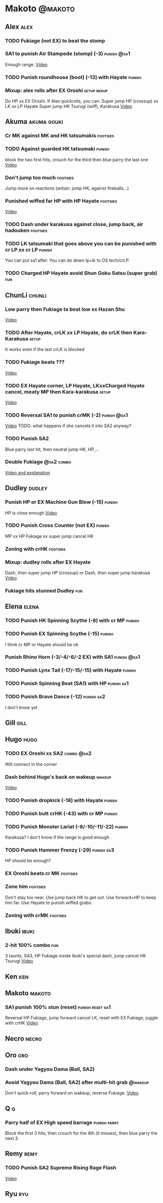 * Makoto							    :@makoto:
** Alex								       :alex:
*** TODO Fukiage (not EX) to beat the stomp
*** SA1 to punish Air Stampede (stomp) (-3)                     :punish:@sa1:
    Enough range.
    [[https://youtu.be/MOCVDPE6dV0?t=8m51s][Video]]

*** TODO Punish roundhouse (boot) (-13) with Hayate 		     :punish:
*** Mixup: alex rolls after EX Oroshi				:setup:mixup:
    Do HP xx EX Oroshi. If Alex quickrolls, you can:
    Super jump HP (crossup) xx LK xx LP Hayate
    Super jump HK Tsurugi (wiff), Karakusa
    [[https://twitter.com/murakamigouki/status/807970551809470466][Video]]

** Akuma							:akuma:gouki:
*** Cr MK against MK and HK tatsumakis				   :footsies:
*** TODO Against guarded HK tatsumaki				     :punish:
    block the two first hits, crouch for the third then blue parry the last one
    [[https://youtu.be/40sXfFua38M?t=3m34s][Video]]
    
*** Don't jump too much						   :footsies:
    Jump more on reactions (antiair: jump HK, against fireballs...)

*** Punished wiffed far HP with HP Hayate			   :footsies:
    [[https://youtu.be/40sXfFua38M?t=7m37s][Video]]

*** TODO Dash under karakusa against close, jump back, air hadouken :footsies:
*** TODO LK tatsumaki that goes above you can be punished with cr LP xx cr LP :punish:
    You can put sa1 after.
    You can do down lp+lk to OS tech/crLP.

*** TODO Charged HP Hayate avoid Shun Goku Satsu (super grab)		:fun:
** ChunLi							     :chunli:
*** Low parry then Fukiage to beat low xx Hazan Shu
[[https://www.youtube.com/watch?v=YwrjU4wsoy0&feature=youtu.be&t=10m50s][Video]]

*** TODO After Hayate, crLK xx LP Hayate, do crLK then Kara-Karakusa  :setup:
    It works even if the last crLK is blocked

*** TODO Fukiage beats ???
    [[https://youtu.be/E0J9J87JL7s?t=9m18s][Video]]

*** TODO EX Hayate corner, LP Hayate, LKxxCharged Hayate cancel, meaty MP then Kara-karakusa :setup:
    [[https://youtu.be/E0J9J87JL7s?t=5m23s][Video]]

*** TODO Reversal SA1 to punish crMK (-2)                       :punish:@sa1:
    [[https://youtu.be/E0J9J87JL7s?t=8m15s][Video]]
    TODO: what happens if she cancels it into SA2 anyway?
    
*** TODO Punish SA2
    Blue parry last hit, then neutral jump HK, HP,...

*** Double Fukiage                                               :@sa2:combo:
[[https://www.youtube.com/watch?v=F5lOHTQEkRY][Video and explanation]]
** Dudley							     :dudley:
*** Punish HP or EX Machine Gun Blow (-15) 			     :punish:
    HP is close enough
    [[https://youtu.be/N-fVnPzgTbU?t=57s][Video]]
    
*** TODO Punish Cross Counter (not EX)				     :punish:
    MP xx HP Fukiage xx super jump cancel HK

*** Zoning with crHK						   :footsies:
*** Mixup: dudley rolls after EX Hayate
    Dash, then super jump HP (crossup) or Dash, then super jump karakusa
    [[https://twitter.com/murakamigouki/status/807899448604966912][Video]]

*** Fukiage hits stunned Dudley						:fun:

** Elena                                                              :elena:
*** TODO Punish HK Spinning Scythe (-8) with cr MP                   :punish:
*** TODO Punish EX Spinning Scythe (-15)                             :punish:
    I think cr MP or Hayate should be ok
*** Punish Rhino Horn (-3/-4/-6/-2 EX) with SA1                 :punish:@sa1:
*** TODO Punish Lynx Tail (-17/-15/-15) with Hayate                  :punish:
*** TODO Punish Spinning Beat (SA1) with HP                      :punish:sa1:
*** TODO Punish Brave Dance (-12)                                :punish:sa2:
    I don't know yet
** Gill								       :gill:

** Hugo								       :hugo:
*** TODO EX Oroshi xx SA2                                        :combo:@sa2:
    Will connect in the corner
*** Dash behind Hugo's back on wakeup                                :wakeup:
    [[https://youtu.be/vawX9PccGTc?t=4m51s][Video]]
*** TODO Punish dropkick (-18) with Hayate                           :punish:
*** TODO Punish butt crHK (-43) with cr MP                           :punish:
*** TODO Punish Monster Lariat (-8/-10/-11/-22)                      :punish:
    Karakusa? I don't know if the range is good enough
*** TODO Punish Hammer Frenzy (-29)                              :punish:sa3:
    HP should be enough?
*** EX Oroshi beats cr MK                                          :footsies:
*** Zone him                                                       :footsies:
    Don't stay too near. Use jump back HK to get out.
    Use forward+HP to keep him far.
    Use Hayate to punish wiffed grabs.

*** Zoning with crMK						   :footsies:
** Ibuki							      :ibuki:
*** 2-hit 100% combo							:fun:
    3 taunts, SA3, HP Fukiage inside Ibuki's special dash, jump cancel HK Tsurugi
    [[https://www.youtube.com/watch?v=Vv1lETg0398][Video]]

** Ken									:ken:

** Makoto							     :makoto:
*** SA1 punish 100% stun (reset)                           :punish:reset:sa1:
    Reversal HP Fukiage, jump forward cancel LK, reset with EX Fukiage, juggle with crHK
    [[https://www.youtube.com/watch?v=txWNv1DsrPY&feature=youtu.be][Video]]

** Necro							      :necro:

** Oro									:oro:
*** Dash under Yagyou Dama (Ball, SA2)
*** Avoid Yagyou Dama (Ball, SA2) after multi-hit grab		    :@wakeup:
    Don't quick-roll, parry forward on wakeup, reverse Fukiage.
    [[https://twitter.com/HalreyTV/status/797398019545174016][Video]]

** Q									  :q:
*** Parry half of EX High speed barrage			       :punish:parry:
    Block the first 3 hits, then crouch for the 4th (it misses), then blue parry the next 3.

** Remy								       :remy:
*** TODO Punish SA2 Supreme Rising Rage Flash
[[https://twitter.com/murakamigouki/status/790187068487929856][Video]]

** Ryu									:ryu:
*** TODO Punish SA2 Shin Shoryuken (-25)			     :punish:
    EX Hayate, EX Hayate

** Sean								       :sean:

** Twelve							     :twelve:

** Urien							      :urien:
*** Punish crHP	(-10) 						     :punish:
    Punish with MP or LK

*** Charge Hayates outside of his range 			   :footsies:
    You can react by cancelling when he does metallic spheres and crHK, and most normals can be wiffed punish by releasing.

*** Crouch or Dash under EX Metallic Sphere
    Then you can do Fukiage 
    [[https://twitter.com/murakamigouki/status/866251691305205760][Video]]
    
*** TODO Parry Chariot Rush, then HP Fukiage			      :parry:
*** EX Fukiage beats a lot of options
    Headbutt, most normals...
    
*** TODO Juggle EX Hayate with EX Hayate if the first one hits an Aegis Reflector :fun:
    [[https://youtu.be/wbf85t2F0gc?t=2m34s][Video]]

** Yang								       :yang:

** Yun									:yun:
*** Punish launch punch Zesshou Hohou (-11)			     :punish:
    MP or LK

*** TODO EX Fukiage to punish shoulder and launch punch on reaction
*** TODO EX Fukiage to punish jump backward at karakusa range
    If yun fears karakusa (after Hayate for instance) and jumps backward, EX Fukiage gets him
    
** Alex and Hugo						  :alex:hugo:
*** TODO EX Hayate corner juggle with HP                       :juggle:combo:
    You can reset Alex with Kara-Karakusa after
    [[https://youtu.be/MOCVDPE6dV0?t=9m19s][Video]]

** Shotos and Alex			      :akuma:gouki:ken:ryu:sean:alex:
*** TODO Punish crHK with HP Hayate 				     :punish:
    Also works on wiffed crHK
** Chun Li, Elena,...                                          :elena:chunli:
*** EX Hayate corner juggle with LP Hayate                     :juggle:combo:
** Shotos					   :akuma:gouki:ken:ryu:sean:
*** TODO When expecting DP, jump parry rather than down block	   :footsies:
*** HP Fukiage to punish super jump tatsumakis crossup             :footsies:
    [[https://youtu.be/40sXfFua38M?t=5m4s][Video]]

** Twins							   :yang:yun:
*** Avoid divekicks						   :footsies:
    Back jump HP to punish divekicks.

** TODO Yang, Dudley, Ibuki				  :dudley:ibuki:yang:
*** Dash behind them on their wakeup				      :setup:
    [[https://youtu.be/N-fVnPzgTbU?t=1m3s][Video]]

** all :all:alex:akuma:chunli:dudley:elena:gill:gouki:hugo:ibuki:ken:makoto:necro:oro:q:remy:ryu:sean:twelve:urien:yang:yun:
*** MP xx SA1                                         :combo:hitconfirm:@sa1:
*** Hayate link SA1                                   :combo:hitconfirm:@sa1:
    Piano the three punches to have more time

*** MK Tsurugi, SA1                                   :combo:hitconfirm:@sa1:
    At a certain range only. After forward jump it will be ok.

*** MP Oroshi xx SA1                                  :combo:hitconfirm:@sa1:
*** TODO UOH, SA1                                     :combo:hitconfirm:@sa1:
    [[https://youtu.be/vawX9PccGTc?t=20m54s][Video]]
*** MP link LK xx LP Hayate				   :combo:hitconfirm:
*** Jump HK link HP xx Hayate				   :combo:hitconfirm:
*** Meaty HP confirm HP Hayate				   :combo:hitconfirm:
    As soon as you input HP, input Hayate but hold it. If HP is blocked, cancel with kick, else release.

*** TODO HK Tsurugi antiair, HP Hayate				      :combo:
    [[https://youtu.be/40sXfFua38M?t=6m41s][Video]]
 
*** Jump HK, HP xx Hayate					      :combo:
    Great against stunned opponent. The HP xx Hayate (not EX) can be hit-confirmed.
    The ump HK can be replaced with jump HP.

*** LP antiair, then dash under					:setup:mixup:
    From there, either karakusa or HP or MP

*** HP antiair, ex Fukiage if parried
*** TODO Kara-Karakusa after forward MP (blocked or not)	      :setup:
*** TODO Kara-Karakusa after back grab, backward dash 		      :setup:
*** TODO Kara-Karakusa after meaty MP, MP                             :setup:
*** TODO Kara-Karakusa after LP antiair                               :setup:
    [[https://youtu.be/Y4w1dMA3lyQ?t=5m57s][Video]]
*** Backdash, Kara-Karakusa after HP xx MP Hayate		      :setup:
    [[https://www.youtube.com/watch?v=ZWzrZdb69OA][Video]]

*** Karakusa after forward LK					      :setup:
*** LK before EX Oroshi for range				   :footsies:
*** Dash after MK Tsurugi					   :footsies:
*** Low EX Tsurugi against cornered opponent			   :footsies:
    Use super jump to hit low. 28214+2K

*** OS low parry, Karakusa or jump, ex Tsurugi 				 :os:
    Input: low parry, super jump, 270° to back, then 2 kicks
    2 2 8 9 6 3 2 1 4 + 2K
    [[https://www.youtube.com/watch?v=dcWhlfwILoE&feature=youtu.be][Video]]

*** TODO Parry jump, MP, Dash Fukiage xx Super Jump Fierce 	      :reset:
    When landing, the hitbox is different and Fukiage can hit
    [[https://www.youtube.com/watch?v=GSYb2-hh6gc][Video]]
    Also works after meaty MP
    [[https://twitter.com/murakamigouki/status/799932900120477697][Video]]
    
*** Kara SA1 for range!                                                :@sa1:
    Can wiff punish most medium, hard normals. Use LK for Kara. If LK hit, the super comboes anyway
    [[https://youtu.be/40sXfFua38M?t=16m41s][Video]]
    
*** Charged DED                                                   :@sa1:@sa3:
    With SA1 and SA3, do DED, but keep the punch button pressed, then press kick shortly after.
    If the normal is blocked, Hayate will start to charge and then you cancel it.

*** Invincibility after neutral throw
    Don't push any button and you won't have a hitbox during a short time.

*** Invincibility after SA3 activation                                 :@sa3:
    Don't push any button and you won't have a hitbox during a short time.

*** Taunt xx SA1                                             :fun:@sa1:combo:
* Alex								      :@alex:

* Akuma 						      :@akuma:@gouki:
** Twelve							     :twelve:
*** 1 hit 100%								:fun:
    Kongou Kokuretsu Zan during Twelve's XCOPY, after taunt
    [[https://www.youtube.com/watch?v=TH_nIcOAfdQ][Video]]

* ChunLi							    :@chunli:
** Makoto							     :makoto:
*** Kara-throw beats Karakusa after Hayate
* Dudley							    :@dudley:

* Elena								     :@elena:

* Gill								      :@gill:

* Hugo								      :@hugo:

* Ibuki								     :@ibuki:

* Ken								       :@ken:

* Necro								     :@necro:

* Oro								       :@oro:

* Q									 :@q:

* Remy								      :@remy:

* Ryu								       :@ryu:

* Sean								      :@sean:

* Twelve							    :@twelve:

* Urien								     :@urien:

* Yang								      :@yang:

* Yun								       :@yun:

* Shotos				      :@akuma:@gouki:@ken:@ryu:@sean:

* Twins								 :@yang:@yun:

* all :@all:@alex:@akuma:@chunli:@dudley:@elena:@gill:@gouki:@hugo:@ibuki:@ken:@makoto:@necro:@oro:@q:@remy:@ryu:@sean:@twelve:@urien:@yang:@yun:
** Alex								       :alex:
*** TODO Back HP cannot be parried

** Akuma							:akuma:gouki:
*** On wakeup, don't parry all 3 hits of HP Shakunetsu Hadouken	    :@wakeup:
    Else Akuma has too many mixup options. Parrying the first two and blocking the last one should be ok.

*** TODO First hit of Kongou Kokuretsu Zan cannot be parried

** ChunLi							     :chunli:
*** Parry last hit of SA2                                  :punish:parry:sa2:
    Last hit can be blue parried after blocking the beginning
*** TODO Only spinning bird kick EX and SA as reversal
** Hugo								       :hugo:
*** Block Hammer Frenzy SA3                                             :sa3:
    The third hit is overhead

** Q									  :q:
*** Block Critical Combo Attack                                         :sa1:
    The fourth hit is low

** Remy								       :remy:
*** Blue parry the second hit of crouching roundhouse
** Urien							      :urien:
*** Watch out for grab after whiffed Headbutt
** all :all:alex:akuma:chunli:dudley:elena:gill:gouki:hugo:ibuki:ken:makoto:necro:oro:q:remy:ryu:sean:twelve:urien:yang:yun:
*** Quick roll                                                      :@wakeup:
    Press down as you get knocked down.

*** Play Third Strike!                                                  :fun:
    It's a good game.

* TODO put the hayate ex corner juggles
* TODO put the sa2 100% stun combos
* TODO what shoryukens crosses you up on block?
* TODO every super punish
* TODO list of supers
* TODO list of taunts
* TODO list of links
* TODO DED explanation
